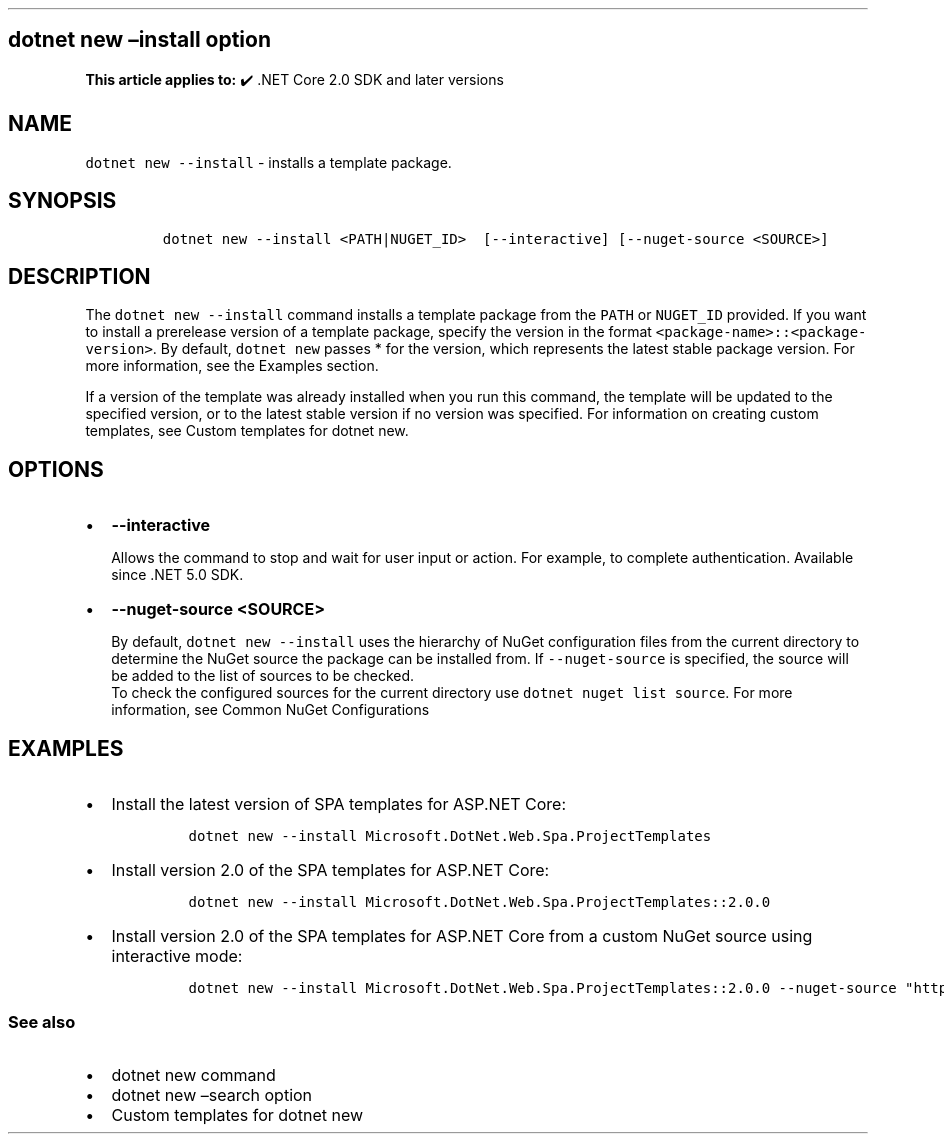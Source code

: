 .\" Automatically generated by Pandoc 2.14.1
.\"
.TH "" "1" "" "" ".NET"
.hy
.SH dotnet new \[en]install option
.PP
\f[B]This article applies to:\f[R] \[u2714]\[uFE0F] .NET Core 2.0 SDK and later versions
.SH NAME
.PP
\f[C]dotnet new --install\f[R] - installs a template package.
.SH SYNOPSIS
.IP
.nf
\f[C]
dotnet new --install <PATH|NUGET_ID>  [--interactive] [--nuget-source <SOURCE>]
\f[R]
.fi
.SH DESCRIPTION
.PP
The \f[C]dotnet new --install\f[R] command installs a template package from the \f[C]PATH\f[R] or \f[C]NUGET_ID\f[R] provided.
If you want to install a prerelease version of a template package, specify the version in the format \f[C]<package-name>::<package-version>\f[R].
By default, \f[C]dotnet new\f[R] passes * for the version, which represents the latest stable package version.
For more information, see the Examples section.
.PP
If a version of the template was already installed when you run this command, the template will be updated to the specified version, or to the latest stable version if no version was specified.
For information on creating custom templates, see Custom templates for dotnet new.
.SH OPTIONS
.IP \[bu] 2
\f[B]\f[CB]--interactive\f[B]\f[R]
.RS 2
.PP
Allows the command to stop and wait for user input or action.
For example, to complete authentication.
Available since .NET 5.0 SDK.
.RE
.IP \[bu] 2
\f[B]\f[CB]--nuget-source <SOURCE>\f[B]\f[R]
.RS 2
.PP
By default, \f[C]dotnet new --install\f[R] uses the hierarchy of NuGet configuration files from the current directory to determine the NuGet source the package can be installed from.
If \f[C]--nuget-source\f[R] is specified, the source will be added to the list of sources to be checked.
.PD 0
.P
.PD
To check the configured sources for the current directory use \f[C]dotnet nuget list source\f[R].
For more information, see Common NuGet Configurations
.RE
.SH EXAMPLES
.IP \[bu] 2
Install the latest version of SPA templates for ASP.NET Core:
.RS 2
.IP
.nf
\f[C]
dotnet new --install Microsoft.DotNet.Web.Spa.ProjectTemplates
\f[R]
.fi
.RE
.IP \[bu] 2
Install version 2.0 of the SPA templates for ASP.NET Core:
.RS 2
.IP
.nf
\f[C]
dotnet new --install Microsoft.DotNet.Web.Spa.ProjectTemplates::2.0.0
\f[R]
.fi
.RE
.IP \[bu] 2
Install version 2.0 of the SPA templates for ASP.NET Core from a custom NuGet source using interactive mode:
.RS 2
.IP
.nf
\f[C]
dotnet new --install Microsoft.DotNet.Web.Spa.ProjectTemplates::2.0.0 --nuget-source \[dq]https://api.my-custom-nuget.com/v3/index.json\[dq] --interactive
\f[R]
.fi
.RE
.SS See also
.IP \[bu] 2
dotnet new command
.IP \[bu] 2
dotnet new \[en]search option
.IP \[bu] 2
Custom templates for dotnet new
